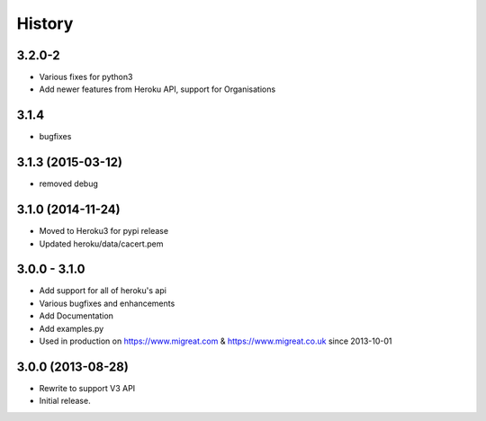 History
-------

3.2.0-2
+++++++
* Various fixes for python3
* Add newer features from Heroku API, support for Organisations

3.1.4
+++++
* bugfixes

3.1.3 (2015-03-12)
++++++++++++++++++
* removed debug

3.1.0 (2014-11-24)
++++++++++++++++++
* Moved to Heroku3 for pypi release
* Updated heroku/data/cacert.pem

3.0.0 - 3.1.0 
+++++++++++++
* Add support for all of heroku's api
* Various bugfixes and enhancements
* Add Documentation
* Add examples.py
* Used in production on https://www.migreat.com & https://www.migreat.co.uk since 2013-10-01

3.0.0 (2013-08-28)
++++++++++++++++++
* Rewrite to support V3 API

* Initial release.

